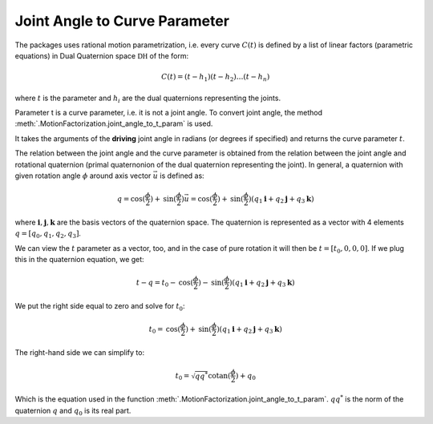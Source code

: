 Joint Angle to Curve Parameter
==============================


The packages uses rational motion parametrization, i.e. every curve :math:`C(t)` is
defined by a list of linear factors (parametric equations) in Dual Quaternion space :math:`\mathbb{DH}`
of the form:

.. math::
   C(t) = (t - h_1)(t - h_2) \ldots (t - h_n)

where :math:`t` is the parameter and :math:`h_i` are the dual quaternions representing
the joints.

Parameter t is a curve parameter, i.e. it is not a joint angle. To convert joint angle,
the method :meth:`.MotionFactorization.joint_angle_to_t_param` is used.

It takes the arguments of the **driving** joint angle in radians (or degrees if
specified) and returns the curve parameter :math:`t`.

The relation between the joint angle and the curve parameter is obtained from
the relation between the joint angle and rotational quaternion (primal quaternonion of
the dual quaternion representing the joint). In general, a quaternion with given
rotation angle :math:`\phi` around axis vector :math:`\vec{u}` is defined as:

.. math::
   q = \mathrm{cos}(\frac{\phi}{2}) + \mathrm{sin}(\frac{\phi}{2})\vec{u} =
   \mathrm{cos}(\frac{\phi}{2}) + \mathrm{sin}(\frac{\phi}{2})(q_1\mathbf{i} +
   q_2\mathbf{j} + q_3\mathbf{k})

where :math:`\mathbf{i}, \mathbf{j}, \mathbf{k}` are the basis vectors of the quaternion
space. The quaternion is represented as a vector with 4 elements :math:`q = [q_0, q_1, q_2, q_3]`.

We can view the :math:`t` parameter as a vector, too, and in the case of pure rotation
it will then be :math:`t = [t_0, 0, 0, 0]`. If we plug this in
the quaternion equation, we get:

.. math::
   t - q = t_0 - \mathrm{cos}(\frac{\phi}{2})
   - \mathrm{sin}(\frac{\phi}{2})(q_1\mathbf{i} + q_2\mathbf{j} + q_3\mathbf{k})

We put the right side equal to zero and solve for :math:`t_0`:

.. math::
   t_0 = \mathrm{cos}(\frac{\phi}{2}) + \mathrm{sin}(\frac{\phi}{2})(q_1\mathbf{i} +
   q_2\mathbf{j} + q_3\mathbf{k})

The right-hand side we can simplify to:

.. math::
   t_0 = \sqrt{q q^*} \mathrm{cotan}(\frac{\phi}{2}) + q_0

Which is the equation used in the function
:meth:`.MotionFactorization.joint_angle_to_t_param`. :math:`q q^*` is the norm of
the quaternion :math:`q` and :math:`q_0` is its real part.
